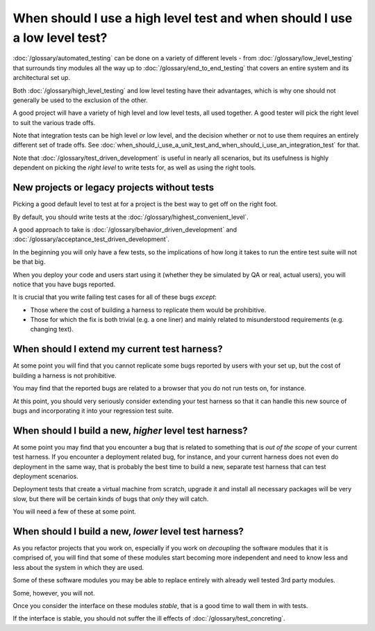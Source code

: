When should I use a high level test and when should I use a low level test?
===========================================================================

:doc:`/glossary/automated_testing` can be done on a variety of different levels - from
:doc:`/glossary/low_level_testing` that surrounds tiny modules all the way
up to :doc:`/glossary/end_to_end_testing`
that covers an entire system and its architectural set up.

Both :doc:`/glossary/high_level_testing` and low level testing have their advantages,
which is why one should not generally be used to the exclusion of the other.

A good project will have a variety of high level and low level tests, all
used together. A good tester will pick the right level to suit the various
trade offs.

Note that integration tests can be high level *or* low level, and the decision
whether or not to use them requires an entirely different set of trade offs.
See :doc:`when_should_i_use_a_unit_test_and_when_should_i_use_an_integration_test`
for that.

Note that :doc:`/glossary/test_driven_development` is useful in nearly all
scenarios, but its usefulness is highly dependent on picking the *right level*
to write tests for, as well as using the right tools.

New projects or legacy projects without tests
---------------------------------------------

Picking a good default level to test at for a project is the best
way to get off on the right foot.

By default, you should write tests at the
:doc:`/glossary/highest_convenient_level`.

A good approach to take is :doc:`/glossary/behavior_driven_development`
and :doc:`/glossary/acceptance_test_driven_development`.

In the beginning you will only have a few tests, so the implications
of how long it takes to run the entire test suite will not be that
big.

When you deploy your code and users start using it (whether they be
simulated by QA or real, actual users), you will notice that you
have bugs reported.

It is crucial that you write failing test cases for all of these bugs
*except*:

* Those where the cost of building a harness to replicate them would be prohibitive.
* Those for which the fix is both trivial (e.g. a one liner) and mainly related to misunderstood requirements (e.g. changing text).

When should I extend my current test harness?
---------------------------------------------

At some point you will find that you cannot replicate some bugs
reported by users with your set up, but the cost of building
a harness is not prohibitive.

You may find that the reported bugs are related to a browser that
you do not run tests on, for instance.

At this point, you should very seriously consider extending your
test harness so that it can handle this new source of bugs and
incorporating it into your regression test suite.

When should I build a new, *higher* level test harness?
-------------------------------------------------------

At some point you may find that you encounter a bug that is related
to something that is *out of the scope* of your current test harness.
If you encounter a deployment related bug, for instance, and your
current harness does not even do deployment in the same way, that
is probably the best time to build a new, separate test harness
that can test deployment scenarios.

Deployment tests that create a virtual machine from scratch, upgrade
it and install all necessary packages will be very slow, but there
will be certain kinds of bugs that *only* they will catch.

You will need a few of these at some point.


When should I build a new, *lower* level test harness?
------------------------------------------------------

As you refactor projects that you work on, especially if you work
on *decoupling* the software modules that it is comprised of, you will
find that some of these modules start becoming more independent
and need to know less and less about the system in which they are used.

Some of these software modules you may be able to replace entirely
with already well tested 3rd party modules.

Some, however, you will not.

Once you consider the interface on these modules *stable*, that is
a good time to wall them in with tests.

If the interface is stable, you should not suffer the ill effects
of :doc:`/glossary/test_concreting`.
